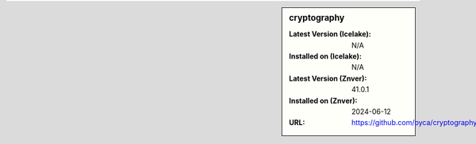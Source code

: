 .. sidebar:: cryptography

   :Latest Version (Icelake): N/A
   :Installed on (Icelake): N/A
   :Latest Version (Znver): 41.0.1
   :Installed on (Znver): 2024-06-12
   :URL: https://github.com/pyca/cryptography
